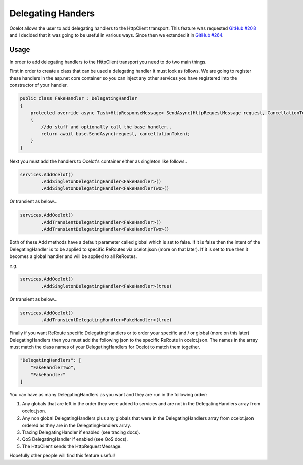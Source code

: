 Delegating Handers
==================

Ocelot allows the user to add delegating handlers to the HttpClient transport. This feature was requested `GitHub #208 <https://github.com/TomPallister/Ocelot/issues/208>`_ 
and I decided that it was going to be useful in various ways. Since then we extended it in `GitHub #264 <https://github.com/TomPallister/Ocelot/issues/264>`_.

Usage
^^^^^

In order to add delegating handlers to the HttpClient transport you need to do two main things.

First in order to create a class that can be used a delegating handler it must look as follows. We are going to register these handlers in the 
asp.net core container so you can inject any other services you have registered into the constructor of your handler.

.. code-block:: csharp

    public class FakeHandler : DelegatingHandler
    {
        protected override async Task<HttpResponseMessage> SendAsync(HttpRequestMessage request, CancellationToken cancellationToken)
        {
            //do stuff and optionally call the base handler..
            return await base.SendAsync(request, cancellationToken);
        }
    }

Next you must add the handlers to Ocelot's container either as singleton like follows..

.. code-block:: csharp

    services.AddOcelot()
            .AddSingletonDelegatingHandler<FakeHandler>()
            .AddSingletonDelegatingHandler<FakeHandlerTwo>()

Or transient as below...

.. code-block:: csharp

    services.AddOcelot()
            .AddTransientDelegatingHandler<FakeHandler>()
            .AddTransientDelegatingHandler<FakeHandlerTwo>()

Both of these Add methods have a default parameter called global which is set to false. If it is false then the intent of 
the DelegatingHandler is to be applied to specific ReRoutes via ocelot.json (more on that later). If it is set to true
then it becomes a global handler and will be applied to all ReRoutes.

e.g.

.. code-block:: csharp

    services.AddOcelot()
            .AddSingletonDelegatingHandler<FakeHandler>(true)

Or transient as below...

.. code-block:: csharp

    services.AddOcelot()
            .AddTransientDelegatingHandler<FakeHandler>(true)

Finally if you want ReRoute specific DelegatingHandlers or to order your specific and / or global (more on this later) DelegatingHandlers
then you must add the following json to the specific ReRoute in ocelot.json. The names in the array must match the class names of your
DelegatingHandlers for Ocelot to match them together.

.. code-block:: json

    "DelegatingHandlers": [
        "FakeHandlerTwo",
        "FakeHandler"
    ]

You can have as many DelegatingHandlers as you want and they are run in the following order:

1. Any globals that are left in the order they were added to services and are not in the DelegatingHandlers array from ocelot.json.
2. Any non global DelegatingHandlers plus any globals that were in the DelegatingHandlers array from ocelot.json ordered as they are in the DelegatingHandlers array.
3. Tracing DelegatingHandler if enabled (see tracing docs).
4. QoS DelegatingHandler if enabled (see QoS docs).
5. The HttpClient sends the HttpRequestMessage.

Hopefully other people will find this feature useful!
